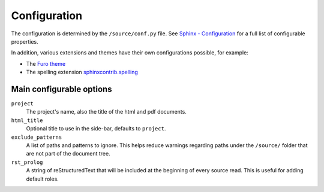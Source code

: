Configuration
=============

The configuration is determined by the ``/source/conf.py`` file.
See `Sphinx - Configuration`_ for a full list of configurable properties.

In addition, various extensions and themes have their own configurations possible,
for example:

* The `Furo theme`_
* The spelling extension `sphinxcontrib.spelling`_

Main configurable options
-------------------------

``project``
   The project's name, also the title of the html and pdf documents.

``html_title``
   Optional title to use in the side-bar, defaults to ``project``.

``exclude_patterns``
   A list of paths and patterns to ignore. This helps reduce warnings regarding paths
   under the ``/source/`` folder that are not part of the document tree.

``rst_prolog``
   A string of reStructuredText that will be included at the beginning of every source
   read. This is useful for adding default roles.


.. Links
   ----

.. _Sphinx - Configuration: https://www.sphinx-doc.org/en/master/usage/configuration.html

.. _Furo theme: https://pradyunsg.me/furo/

.. _sphinxcontrib.spelling: https://sphinxcontrib-spelling.readthedocs.io/
